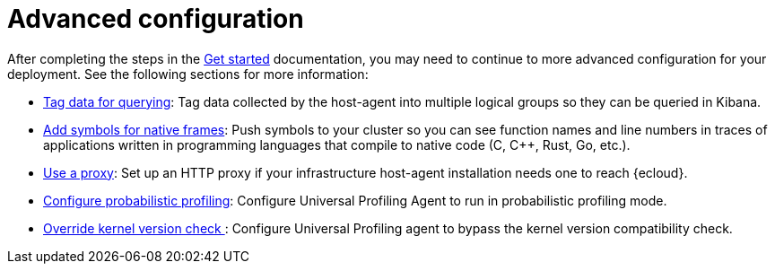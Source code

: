 [[profiling-advanced-configuration]]
= Advanced configuration

After completing the steps in the <<profiling-get-started, Get started>> documentation, you may need to continue to more advanced configuration for your deployment.
See the following sections for more information:

* <<profiling-tag-data-query, Tag data for querying>>: Tag data collected by the host-agent into multiple logical groups so they can be queried in Kibana.
* <<profiling-add-symbols, Add symbols for native frames>>: Push symbols to your cluster so you can see function names and line numbers in traces of applications written in programming languages that compile to native code (C, C++, Rust, Go, etc.).
* <<profiling-use-a-proxy,Use a proxy>>:  Set up an HTTP proxy if your infrastructure host-agent installation needs one to reach {ecloud}.
* <<profiling-probabilistic-profiling, Configure probabilistic profiling>>: Configure Universal Profiling Agent to run in probabilistic profiling mode.
* <<profiling-no-kernel-version-check, Override kernel version check >>: Configure Universal Profiling agent to bypass the kernel version compatibility check. 

